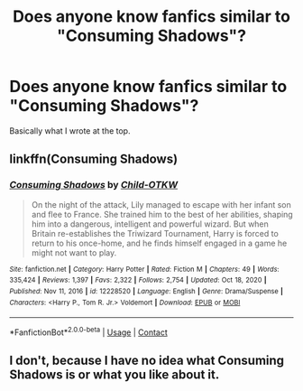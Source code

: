 #+TITLE: Does anyone know fanfics similar to "Consuming Shadows"?

* Does anyone know fanfics similar to "Consuming Shadows"?
:PROPERTIES:
:Author: kosondroom
:Score: 0
:DateUnix: 1613054809.0
:DateShort: 2021-Feb-11
:FlairText: What's That Fic?
:END:
Basically what I wrote at the top.


** linkffn(Consuming Shadows)
:PROPERTIES:
:Author: kikechan
:Score: 1
:DateUnix: 1613065961.0
:DateShort: 2021-Feb-11
:END:

*** [[https://www.fanfiction.net/s/12228520/1/][*/Consuming Shadows/*]] by [[https://www.fanfiction.net/u/8446079/Child-OTKW][/Child-OTKW/]]

#+begin_quote
  On the night of the attack, Lily managed to escape with her infant son and flee to France. She trained him to the best of her abilities, shaping him into a dangerous, intelligent and powerful wizard. But when Britain re-establishes the Triwizard Tournament, Harry is forced to return to his once-home, and he finds himself engaged in a game he might not want to play.
#+end_quote

^{/Site/:} ^{fanfiction.net} ^{*|*} ^{/Category/:} ^{Harry} ^{Potter} ^{*|*} ^{/Rated/:} ^{Fiction} ^{M} ^{*|*} ^{/Chapters/:} ^{49} ^{*|*} ^{/Words/:} ^{335,424} ^{*|*} ^{/Reviews/:} ^{1,397} ^{*|*} ^{/Favs/:} ^{2,322} ^{*|*} ^{/Follows/:} ^{2,754} ^{*|*} ^{/Updated/:} ^{Oct} ^{18,} ^{2020} ^{*|*} ^{/Published/:} ^{Nov} ^{11,} ^{2016} ^{*|*} ^{/id/:} ^{12228520} ^{*|*} ^{/Language/:} ^{English} ^{*|*} ^{/Genre/:} ^{Drama/Suspense} ^{*|*} ^{/Characters/:} ^{<Harry} ^{P.,} ^{Tom} ^{R.} ^{Jr.>} ^{Voldemort} ^{*|*} ^{/Download/:} ^{[[http://www.ff2ebook.com/old/ffn-bot/index.php?id=12228520&source=ff&filetype=epub][EPUB]]} ^{or} ^{[[http://www.ff2ebook.com/old/ffn-bot/index.php?id=12228520&source=ff&filetype=mobi][MOBI]]}

--------------

*FanfictionBot*^{2.0.0-beta} | [[https://github.com/FanfictionBot/reddit-ffn-bot/wiki/Usage][Usage]] | [[https://www.reddit.com/message/compose?to=tusing][Contact]]
:PROPERTIES:
:Author: FanfictionBot
:Score: 1
:DateUnix: 1613065992.0
:DateShort: 2021-Feb-11
:END:


** I don't, because I have no idea what Consuming Shadows is or what you like about it.
:PROPERTIES:
:Author: Goodpie2
:Score: 1
:DateUnix: 1613073974.0
:DateShort: 2021-Feb-11
:END:
